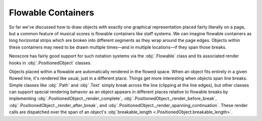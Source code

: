 Flowable Containers
===================

So far we've discussed how to draw objects with exactly one graphical representation placed fairly literally on a page, but a common feature of musical scores is flowable containers like staff systems. We can imagine flowable containers as long horizontal strips which are broken into different segments as they wrap around the page edges. Objects within these containers may need to be drawn multiple times—and in multiple locations—if they span those breaks.

Neoscore has fairly good support for such notation systems via the :obj:`.Flowable` class and its associated render hooks in :obj:`.PositionedObject` classes. 

.. rendered-example::

    flow = Flowable(ORIGIN, None, Mm(500), Mm(15))
    Text(ORIGIN, flow, "text on first line")
    Text((Mm(200), ZERO), flow, "text on second line")
    Text((Mm(300), ZERO), flow, "text spanning line break")

Objects placed within a flowable are automatically rendered in the flowed space. When an object fits entirely in a given flowed line, it's rendered like usual, just in a different place. Things get more interesting when objects span line breaks. Simple classes like :obj:`.Path` and :obj:`.Text` simply break across the line (clipping at the line edges), but other classes can support special rendering behavior as an object appears in different places relative to flowable breaks by implementing :obj:`.PositionedObject._render_complete`, :obj:`.PositionedObject._render_before_break`, :obj:`.PositionedObject._render_after_break`, and :obj:`.PositionedObject._render_spanning_continuation`. These render calls are dispatched over the span of an object's :obj:`breakable_length <.PositionedObject.breakable_length>`.
    
.. todo::

   Once break hints are implemented updates these docs